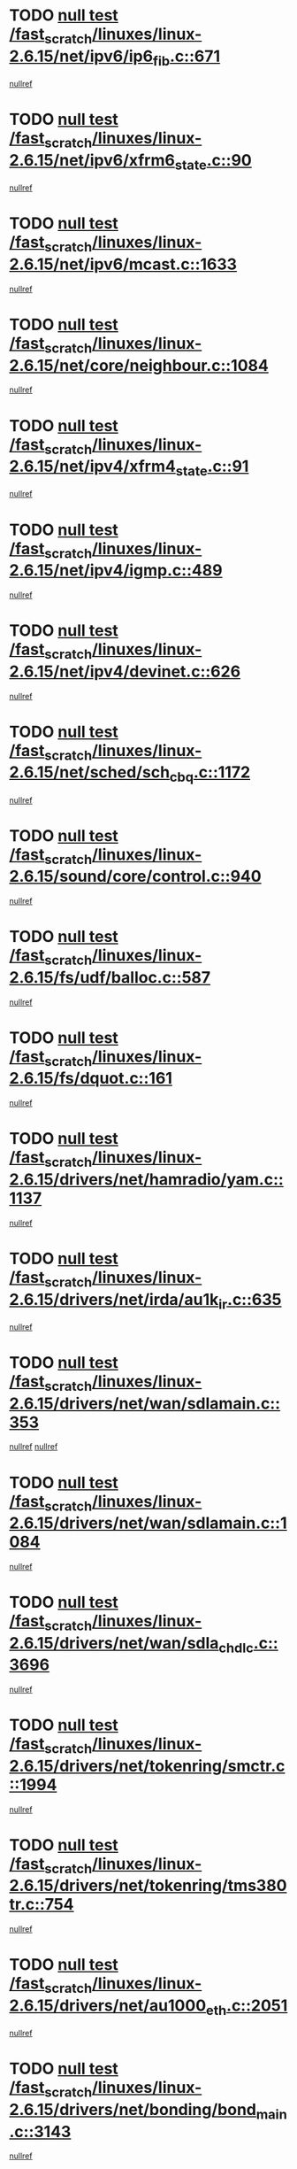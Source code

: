 * TODO [[view:/fast_scratch/linuxes/linux-2.6.15/net/ipv6/ip6_fib.c::face=ovl-face1::linb=671::colb=6::cole=8][null test /fast_scratch/linuxes/linux-2.6.15/net/ipv6/ip6_fib.c::671]]
[[view:/fast_scratch/linuxes/linux-2.6.15/net/ipv6/ip6_fib.c::face=ovl-face2::linb=672::colb=12::cole=19][nullref]]
* TODO [[view:/fast_scratch/linuxes/linux-2.6.15/net/ipv6/xfrm6_state.c::face=ovl-face1::linb=90::colb=6::cole=8][null test /fast_scratch/linuxes/linux-2.6.15/net/ipv6/xfrm6_state.c::90]]
[[view:/fast_scratch/linuxes/linux-2.6.15/net/ipv6/xfrm6_state.c::face=ovl-face2::linb=91::colb=40::cole=43][nullref]]
* TODO [[view:/fast_scratch/linuxes/linux-2.6.15/net/ipv6/mcast.c::face=ovl-face1::linb=1633::colb=6::cole=9][null test /fast_scratch/linuxes/linux-2.6.15/net/ipv6/mcast.c::1633]]
[[view:/fast_scratch/linuxes/linux-2.6.15/net/ipv6/mcast.c::face=ovl-face2::linb=1635::colb=40::cole=44][nullref]]
* TODO [[view:/fast_scratch/linuxes/linux-2.6.15/net/core/neighbour.c::face=ovl-face1::linb=1084::colb=6::cole=8][null test /fast_scratch/linuxes/linux-2.6.15/net/core/neighbour.c::1084]]
[[view:/fast_scratch/linuxes/linux-2.6.15/net/core/neighbour.c::face=ovl-face2::linb=1086::colb=19::cole=26][nullref]]
* TODO [[view:/fast_scratch/linuxes/linux-2.6.15/net/ipv4/xfrm4_state.c::face=ovl-face1::linb=91::colb=6::cole=8][null test /fast_scratch/linuxes/linux-2.6.15/net/ipv4/xfrm4_state.c::91]]
[[view:/fast_scratch/linuxes/linux-2.6.15/net/ipv4/xfrm4_state.c::face=ovl-face2::linb=92::colb=6::cole=9][nullref]]
* TODO [[view:/fast_scratch/linuxes/linux-2.6.15/net/ipv4/igmp.c::face=ovl-face1::linb=489::colb=6::cole=9][null test /fast_scratch/linuxes/linux-2.6.15/net/ipv4/igmp.c::489]]
[[view:/fast_scratch/linuxes/linux-2.6.15/net/ipv4/igmp.c::face=ovl-face2::linb=491::colb=42::cole=46][nullref]]
* TODO [[view:/fast_scratch/linuxes/linux-2.6.15/net/ipv4/devinet.c::face=ovl-face1::linb=626::colb=7::cole=10][null test /fast_scratch/linuxes/linux-2.6.15/net/ipv4/devinet.c::626]]
[[view:/fast_scratch/linuxes/linux-2.6.15/net/ipv4/devinet.c::face=ovl-face2::linb=628::colb=21::cole=29][nullref]]
* TODO [[view:/fast_scratch/linuxes/linux-2.6.15/net/sched/sch_cbq.c::face=ovl-face1::linb=1172::colb=5::cole=10][null test /fast_scratch/linuxes/linux-2.6.15/net/sched/sch_cbq.c::1172]]
[[view:/fast_scratch/linuxes/linux-2.6.15/net/sched/sch_cbq.c::face=ovl-face2::linb=1173::colb=50::cole=57][nullref]]
* TODO [[view:/fast_scratch/linuxes/linux-2.6.15/sound/core/control.c::face=ovl-face1::linb=940::colb=5::cole=10][null test /fast_scratch/linuxes/linux-2.6.15/sound/core/control.c::940]]
[[view:/fast_scratch/linuxes/linux-2.6.15/sound/core/control.c::face=ovl-face2::linb=941::colb=15::cole=27][nullref]]
* TODO [[view:/fast_scratch/linuxes/linux-2.6.15/fs/udf/balloc.c::face=ovl-face1::linb=587::colb=8::cole=11][null test /fast_scratch/linuxes/linux-2.6.15/fs/udf/balloc.c::587]]
[[view:/fast_scratch/linuxes/linux-2.6.15/fs/udf/balloc.c::face=ovl-face2::linb=590::colb=17::cole=23][nullref]]
* TODO [[view:/fast_scratch/linuxes/linux-2.6.15/fs/dquot.c::face=ovl-face1::linb=161::colb=6::cole=11][null test /fast_scratch/linuxes/linux-2.6.15/fs/dquot.c::161]]
[[view:/fast_scratch/linuxes/linux-2.6.15/fs/dquot.c::face=ovl-face2::linb=171::colb=78::cole=85][nullref]]
* TODO [[view:/fast_scratch/linuxes/linux-2.6.15/drivers/net/hamradio/yam.c::face=ovl-face1::linb=1137::colb=7::cole=10][null test /fast_scratch/linuxes/linux-2.6.15/drivers/net/hamradio/yam.c::1137]]
[[view:/fast_scratch/linuxes/linux-2.6.15/drivers/net/hamradio/yam.c::face=ovl-face2::linb=1139::colb=15::cole=19][nullref]]
* TODO [[view:/fast_scratch/linuxes/linux-2.6.15/drivers/net/irda/au1k_ir.c::face=ovl-face1::linb=635::colb=5::cole=8][null test /fast_scratch/linuxes/linux-2.6.15/drivers/net/irda/au1k_ir.c::635]]
[[view:/fast_scratch/linuxes/linux-2.6.15/drivers/net/irda/au1k_ir.c::face=ovl-face2::linb=636::colb=50::cole=54][nullref]]
* TODO [[view:/fast_scratch/linuxes/linux-2.6.15/drivers/net/wan/sdlamain.c::face=ovl-face1::linb=353::colb=6::cole=12][null test /fast_scratch/linuxes/linux-2.6.15/drivers/net/wan/sdlamain.c::353]]
[[view:/fast_scratch/linuxes/linux-2.6.15/drivers/net/wan/sdlamain.c::face=ovl-face2::linb=356::colb=16::cole=20][nullref]]
[[view:/fast_scratch/linuxes/linux-2.6.15/drivers/net/wan/sdlamain.c::face=ovl-face2::linb=357::colb=51::cole=58][nullref]]
* TODO [[view:/fast_scratch/linuxes/linux-2.6.15/drivers/net/wan/sdlamain.c::face=ovl-face1::linb=1084::colb=16::cole=20][null test /fast_scratch/linuxes/linux-2.6.15/drivers/net/wan/sdlamain.c::1084]]
[[view:/fast_scratch/linuxes/linux-2.6.15/drivers/net/wan/sdlamain.c::face=ovl-face2::linb=1091::colb=24::cole=26][nullref]]
* TODO [[view:/fast_scratch/linuxes/linux-2.6.15/drivers/net/wan/sdla_chdlc.c::face=ovl-face1::linb=3696::colb=6::cole=10][null test /fast_scratch/linuxes/linux-2.6.15/drivers/net/wan/sdla_chdlc.c::3696]]
[[view:/fast_scratch/linuxes/linux-2.6.15/drivers/net/wan/sdla_chdlc.c::face=ovl-face2::linb=3697::colb=26::cole=32][nullref]]
* TODO [[view:/fast_scratch/linuxes/linux-2.6.15/drivers/net/tokenring/smctr.c::face=ovl-face1::linb=1994::colb=11::cole=14][null test /fast_scratch/linuxes/linux-2.6.15/drivers/net/tokenring/smctr.c::1994]]
[[view:/fast_scratch/linuxes/linux-2.6.15/drivers/net/tokenring/smctr.c::face=ovl-face2::linb=1996::colb=74::cole=78][nullref]]
* TODO [[view:/fast_scratch/linuxes/linux-2.6.15/drivers/net/tokenring/tms380tr.c::face=ovl-face1::linb=754::colb=4::cole=7][null test /fast_scratch/linuxes/linux-2.6.15/drivers/net/tokenring/tms380tr.c::754]]
[[view:/fast_scratch/linuxes/linux-2.6.15/drivers/net/tokenring/tms380tr.c::face=ovl-face2::linb=755::colb=60::cole=64][nullref]]
* TODO [[view:/fast_scratch/linuxes/linux-2.6.15/drivers/net/au1000_eth.c::face=ovl-face1::linb=2051::colb=5::cole=8][null test /fast_scratch/linuxes/linux-2.6.15/drivers/net/au1000_eth.c::2051]]
[[view:/fast_scratch/linuxes/linux-2.6.15/drivers/net/au1000_eth.c::face=ovl-face2::linb=2052::colb=50::cole=54][nullref]]
* TODO [[view:/fast_scratch/linuxes/linux-2.6.15/drivers/net/bonding/bond_main.c::face=ovl-face1::linb=3143::colb=6::cole=11][null test /fast_scratch/linuxes/linux-2.6.15/drivers/net/bonding/bond_main.c::3143]]
[[view:/fast_scratch/linuxes/linux-2.6.15/drivers/net/bonding/bond_main.c::face=ovl-face2::linb=3153::colb=21::cole=24][nullref]]
* TODO [[view:/fast_scratch/linuxes/linux-2.6.15/drivers/net/skfp/skfddi.c::face=ovl-face1::linb=624::colb=5::cole=8][null test /fast_scratch/linuxes/linux-2.6.15/drivers/net/skfp/skfddi.c::624]]
[[view:/fast_scratch/linuxes/linux-2.6.15/drivers/net/skfp/skfddi.c::face=ovl-face2::linb=625::colb=49::cole=53][nullref]]
* TODO [[view:/fast_scratch/linuxes/linux-2.6.15/drivers/usb/misc/rio500.c::face=ovl-face1::linb=281::colb=13::cole=16][null test /fast_scratch/linuxes/linux-2.6.15/drivers/usb/misc/rio500.c::281]]
[[view:/fast_scratch/linuxes/linux-2.6.15/drivers/usb/misc/rio500.c::face=ovl-face2::linb=285::colb=12::cole=16][nullref]]
* TODO [[view:/fast_scratch/linuxes/linux-2.6.15/drivers/usb/misc/rio500.c::face=ovl-face1::linb=367::colb=13::cole=16][null test /fast_scratch/linuxes/linux-2.6.15/drivers/usb/misc/rio500.c::367]]
[[view:/fast_scratch/linuxes/linux-2.6.15/drivers/usb/misc/rio500.c::face=ovl-face2::linb=371::colb=12::cole=16][nullref]]
* TODO [[view:/fast_scratch/linuxes/linux-2.6.15/drivers/usb/gadget/serial.c::face=ovl-face1::linb=1276::colb=5::cole=9][null test /fast_scratch/linuxes/linux-2.6.15/drivers/usb/gadget/serial.c::1276]]
[[view:/fast_scratch/linuxes/linux-2.6.15/drivers/usb/gadget/serial.c::face=ovl-face2::linb=1278::colb=9::cole=17][nullref]]
* TODO [[view:/fast_scratch/linuxes/linux-2.6.15/drivers/ide/pci/pdc202xx_new.c::face=ovl-face1::linb=227::colb=5::cole=7][null test /fast_scratch/linuxes/linux-2.6.15/drivers/ide/pci/pdc202xx_new.c::227]]
[[view:/fast_scratch/linuxes/linux-2.6.15/drivers/ide/pci/pdc202xx_new.c::face=ovl-face2::linb=236::colb=17::cole=27][nullref]]
[[view:/fast_scratch/linuxes/linux-2.6.15/drivers/ide/pci/pdc202xx_new.c::face=ovl-face2::linb=236::colb=41::cole=52][nullref]]
* TODO [[view:/fast_scratch/linuxes/linux-2.6.15/drivers/ide/pci/hpt34x.c::face=ovl-face1::linb=133::colb=5::cole=7][null test /fast_scratch/linuxes/linux-2.6.15/drivers/ide/pci/hpt34x.c::133]]
[[view:/fast_scratch/linuxes/linux-2.6.15/drivers/ide/pci/hpt34x.c::face=ovl-face2::linb=146::colb=17::cole=27][nullref]]
[[view:/fast_scratch/linuxes/linux-2.6.15/drivers/ide/pci/hpt34x.c::face=ovl-face2::linb=146::colb=41::cole=52][nullref]]
* TODO [[view:/fast_scratch/linuxes/linux-2.6.15/drivers/ide/pci/it8172.c::face=ovl-face1::linb=201::colb=5::cole=7][null test /fast_scratch/linuxes/linux-2.6.15/drivers/ide/pci/it8172.c::201]]
[[view:/fast_scratch/linuxes/linux-2.6.15/drivers/ide/pci/it8172.c::face=ovl-face2::linb=210::colb=17::cole=27][nullref]]
[[view:/fast_scratch/linuxes/linux-2.6.15/drivers/ide/pci/it8172.c::face=ovl-face2::linb=210::colb=41::cole=52][nullref]]
* TODO [[view:/fast_scratch/linuxes/linux-2.6.15/drivers/ide/pci/slc90e66.c::face=ovl-face1::linb=180::colb=5::cole=7][null test /fast_scratch/linuxes/linux-2.6.15/drivers/ide/pci/slc90e66.c::180]]
[[view:/fast_scratch/linuxes/linux-2.6.15/drivers/ide/pci/slc90e66.c::face=ovl-face2::linb=189::colb=17::cole=27][nullref]]
[[view:/fast_scratch/linuxes/linux-2.6.15/drivers/ide/pci/slc90e66.c::face=ovl-face2::linb=189::colb=41::cole=52][nullref]]
* TODO [[view:/fast_scratch/linuxes/linux-2.6.15/drivers/ide/pci/cmd64x.c::face=ovl-face1::linb=492::colb=6::cole=8][null test /fast_scratch/linuxes/linux-2.6.15/drivers/ide/pci/cmd64x.c::492]]
[[view:/fast_scratch/linuxes/linux-2.6.15/drivers/ide/pci/cmd64x.c::face=ovl-face2::linb=501::colb=17::cole=27][nullref]]
[[view:/fast_scratch/linuxes/linux-2.6.15/drivers/ide/pci/cmd64x.c::face=ovl-face2::linb=501::colb=41::cole=52][nullref]]
* TODO [[view:/fast_scratch/linuxes/linux-2.6.15/drivers/ide/pci/pdc202xx_old.c::face=ovl-face1::linb=388::colb=5::cole=7][null test /fast_scratch/linuxes/linux-2.6.15/drivers/ide/pci/pdc202xx_old.c::388]]
[[view:/fast_scratch/linuxes/linux-2.6.15/drivers/ide/pci/pdc202xx_old.c::face=ovl-face2::linb=397::colb=17::cole=27][nullref]]
[[view:/fast_scratch/linuxes/linux-2.6.15/drivers/ide/pci/pdc202xx_old.c::face=ovl-face2::linb=397::colb=41::cole=52][nullref]]
* TODO [[view:/fast_scratch/linuxes/linux-2.6.15/drivers/ide/pci/sis5513.c::face=ovl-face1::linb=674::colb=5::cole=7][null test /fast_scratch/linuxes/linux-2.6.15/drivers/ide/pci/sis5513.c::674]]
[[view:/fast_scratch/linuxes/linux-2.6.15/drivers/ide/pci/sis5513.c::face=ovl-face2::linb=683::colb=17::cole=27][nullref]]
[[view:/fast_scratch/linuxes/linux-2.6.15/drivers/ide/pci/sis5513.c::face=ovl-face2::linb=683::colb=41::cole=52][nullref]]
* TODO [[view:/fast_scratch/linuxes/linux-2.6.15/drivers/scsi/ips.c::face=ovl-face1::linb=3378::colb=6::cole=19][null test /fast_scratch/linuxes/linux-2.6.15/drivers/scsi/ips.c::3378]]
[[view:/fast_scratch/linuxes/linux-2.6.15/drivers/scsi/ips.c::face=ovl-face2::linb=3397::colb=24::cole=38][nullref]]
* TODO [[view:/fast_scratch/linuxes/linux-2.6.15/drivers/scsi/ips.c::face=ovl-face1::linb=3378::colb=6::cole=19][null test /fast_scratch/linuxes/linux-2.6.15/drivers/scsi/ips.c::3378]]
[[view:/fast_scratch/linuxes/linux-2.6.15/drivers/scsi/ips.c::face=ovl-face2::linb=3430::colb=13::cole=28][nullref]]
* TODO [[view:/fast_scratch/linuxes/linux-2.6.15/drivers/scsi/ibmmca.c::face=ovl-face1::linb=2414::colb=6::cole=11][null test /fast_scratch/linuxes/linux-2.6.15/drivers/scsi/ibmmca.c::2414]]
[[view:/fast_scratch/linuxes/linux-2.6.15/drivers/scsi/ibmmca.c::face=ovl-face2::linb=2416::colb=11::cole=18][nullref]]
* TODO [[view:/fast_scratch/linuxes/linux-2.6.15/drivers/scsi/ahci.c::face=ovl-face1::linb=724::colb=6::cole=8][null test /fast_scratch/linuxes/linux-2.6.15/drivers/scsi/ahci.c::724]]
[[view:/fast_scratch/linuxes/linux-2.6.15/drivers/scsi/ahci.c::face=ovl-face2::linb=741::colb=20::cole=28][nullref]]
* TODO [[view:/fast_scratch/linuxes/linux-2.6.15/drivers/char/specialix.c::face=ovl-face1::linb=928::colb=6::cole=8][null test /fast_scratch/linuxes/linux-2.6.15/drivers/char/specialix.c::928]]
[[view:/fast_scratch/linuxes/linux-2.6.15/drivers/char/specialix.c::face=ovl-face2::linb=930::colb=30::cole=34][nullref]]
* TODO [[view:/fast_scratch/linuxes/linux-2.6.15/drivers/char/epca.c::face=ovl-face1::linb=1760::colb=44::cole=46][null test /fast_scratch/linuxes/linux-2.6.15/drivers/char/epca.c::1760]]
[[view:/fast_scratch/linuxes/linux-2.6.15/drivers/char/epca.c::face=ovl-face2::linb=1763::colb=12::cole=19][nullref]]
* TODO [[view:/fast_scratch/linuxes/linux-2.6.15/drivers/md/dm-mpath.c::face=ovl-face1::linb=844::colb=6::cole=25][null test /fast_scratch/linuxes/linux-2.6.15/drivers/md/dm-mpath.c::844]]
[[view:/fast_scratch/linuxes/linux-2.6.15/drivers/md/dm-mpath.c::face=ovl-face2::linb=846::colb=30::cole=34][nullref]]
* TODO [[view:/fast_scratch/linuxes/linux-2.6.15/drivers/md/bitmap.c::face=ovl-face1::linb=557::colb=6::cole=12][null test /fast_scratch/linuxes/linux-2.6.15/drivers/md/bitmap.c::557]]
[[view:/fast_scratch/linuxes/linux-2.6.15/drivers/md/bitmap.c::face=ovl-face2::linb=558::colb=34::cole=38][nullref]]
* TODO [[view:/fast_scratch/linuxes/linux-2.6.15/arch/ia64/kernel/palinfo.c::face=ovl-face1::linb=827::colb=5::cole=9][null test /fast_scratch/linuxes/linux-2.6.15/arch/ia64/kernel/palinfo.c::827]]
[[view:/fast_scratch/linuxes/linux-2.6.15/arch/ia64/kernel/palinfo.c::face=ovl-face2::linb=829::colb=8::cole=11][nullref]]
* TODO [[view:/fast_scratch/linuxes/linux-2.6.15/arch/mips/mm/tlb-r3k.c::face=ovl-face1::linb=163::colb=6::cole=9][null test /fast_scratch/linuxes/linux-2.6.15/arch/mips/mm/tlb-r3k.c::163]]
[[view:/fast_scratch/linuxes/linux-2.6.15/arch/mips/mm/tlb-r3k.c::face=ovl-face2::linb=168::colb=57::cole=62][nullref]]
* TODO [[view:/fast_scratch/linuxes/linux-2.6.15/arch/h8300/kernel/ints.c::face=ovl-face1::linb=175::colb=6::cole=19][null test /fast_scratch/linuxes/linux-2.6.15/arch/h8300/kernel/ints.c::175]]
[[view:/fast_scratch/linuxes/linux-2.6.15/arch/h8300/kernel/ints.c::face=ovl-face2::linb=177::colb=29::cole=36][nullref]]
* TODO [[view:/fast_scratch/linuxes/linux-2.6.15/arch/sparc/kernel/sun4d_irq.c::face=ovl-face1::linb=180::colb=5::cole=11][null test /fast_scratch/linuxes/linux-2.6.15/arch/sparc/kernel/sun4d_irq.c::180]]
[[view:/fast_scratch/linuxes/linux-2.6.15/arch/sparc/kernel/sun4d_irq.c::face=ovl-face2::linb=183::colb=21::cole=25][nullref]]
* TODO [[view:/fast_scratch/linuxes/linux-2.6.15/arch/sparc/kernel/irq.c::face=ovl-face1::linb=259::colb=5::cole=11][null test /fast_scratch/linuxes/linux-2.6.15/arch/sparc/kernel/irq.c::259]]
[[view:/fast_scratch/linuxes/linux-2.6.15/arch/sparc/kernel/irq.c::face=ovl-face2::linb=262::colb=36::cole=40][nullref]]
